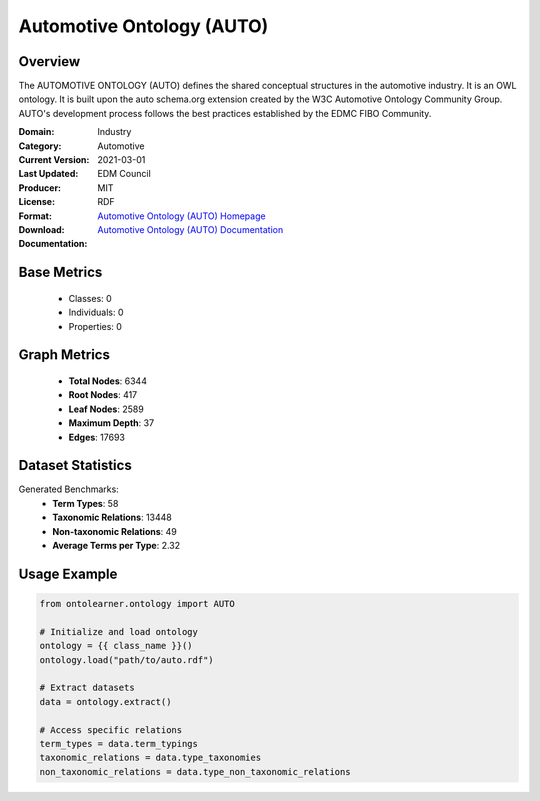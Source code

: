 Automotive Ontology (AUTO)
==========================

Overview
-----------------
The AUTOMOTIVE ONTOLOGY (AUTO) defines the shared conceptual structures
in the automotive industry. It is an OWL ontology. It is built upon the auto schema.org
extension created by the W3C Automotive Ontology Community Group. AUTO's development process
follows the best practices established by the EDMC FIBO Community.

:Domain: Industry
:Category: Automotive
:Current Version:
:Last Updated: 2021-03-01
:Producer: EDM Council
:License: MIT
:Format: RDF
:Download: `Automotive Ontology (AUTO) Homepage <https://github.com/edmcouncil/auto/tree/master>`_
:Documentation: `Automotive Ontology (AUTO) Documentation <https://github.com/edmcouncil/auto/tree/master>`_

Base Metrics
---------------
    - Classes: 0
    - Individuals: 0
    - Properties: 0

Graph Metrics
------------------
    - **Total Nodes**: 6344
    - **Root Nodes**: 417
    - **Leaf Nodes**: 2589
    - **Maximum Depth**: 37
    - **Edges**: 17693

Dataset Statistics
-------------------
Generated Benchmarks:
    - **Term Types**: 58
    - **Taxonomic Relations**: 13448
    - **Non-taxonomic Relations**: 49
    - **Average Terms per Type**: 2.32

Usage Example
------------------
.. code-block:: python

   from ontolearner.ontology import AUTO

   # Initialize and load ontology
   ontology = {{ class_name }}()
   ontology.load("path/to/auto.rdf")

   # Extract datasets
   data = ontology.extract()

   # Access specific relations
   term_types = data.term_typings
   taxonomic_relations = data.type_taxonomies
   non_taxonomic_relations = data.type_non_taxonomic_relations
